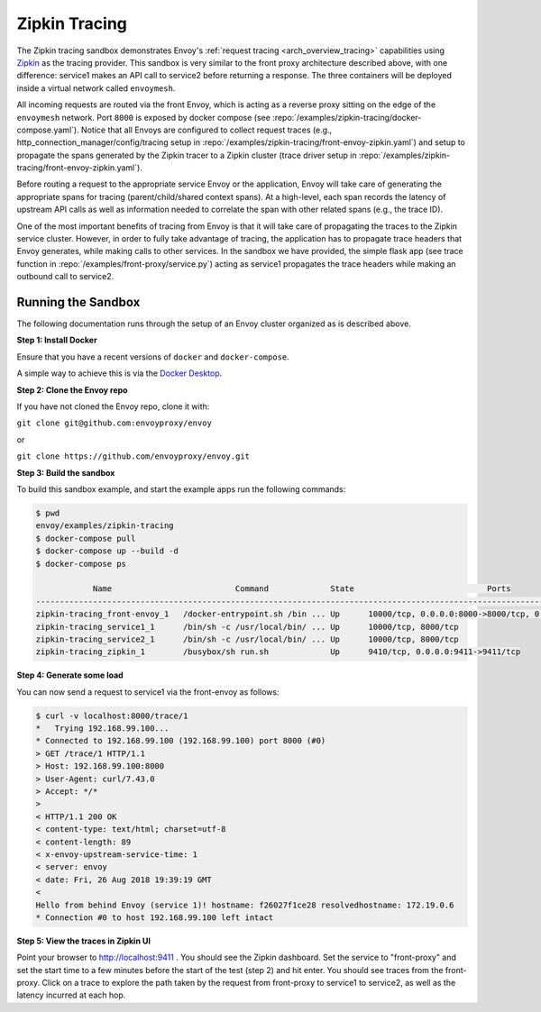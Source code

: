 .. _install_sandboxes_zipkin_tracing:

Zipkin Tracing
==============

The Zipkin tracing sandbox demonstrates Envoy's :ref:`request tracing <arch_overview_tracing>`
capabilities using `Zipkin <https://zipkin.io/>`_ as the tracing provider. This sandbox
is very similar to the front proxy architecture described above, with one difference:
service1 makes an API call to service2 before returning a response.
The three containers will be deployed inside a virtual network called ``envoymesh``.

All incoming requests are routed via the front Envoy, which is acting as a reverse proxy
sitting on the edge of the ``envoymesh`` network. Port ``8000`` is exposed
by docker compose (see :repo:`/examples/zipkin-tracing/docker-compose.yaml`). Notice that
all Envoys are configured to collect request traces (e.g., http_connection_manager/config/tracing setup in
:repo:`/examples/zipkin-tracing/front-envoy-zipkin.yaml`) and setup to propagate the spans generated
by the Zipkin tracer to a Zipkin cluster (trace driver setup
in :repo:`/examples/zipkin-tracing/front-envoy-zipkin.yaml`).

Before routing a request to the appropriate service Envoy or the application, Envoy will take
care of generating the appropriate spans for tracing (parent/child/shared context spans).
At a high-level, each span records the latency of upstream API calls as well as information
needed to correlate the span with other related spans (e.g., the trace ID).

One of the most important benefits of tracing from Envoy is that it will take care of
propagating the traces to the Zipkin service cluster. However, in order to fully take advantage
of tracing, the application has to propagate trace headers that Envoy generates, while making
calls to other services. In the sandbox we have provided, the simple flask app
(see trace function in :repo:`/examples/front-proxy/service.py`) acting as service1 propagates
the trace headers while making an outbound call to service2.


Running the Sandbox
~~~~~~~~~~~~~~~~~~~

The following documentation runs through the setup of an Envoy cluster organized
as is described above.

**Step 1: Install Docker**

Ensure that you have a recent versions of ``docker`` and ``docker-compose``.

A simple way to achieve this is via the `Docker Desktop <https://www.docker.com/products/docker-desktop>`_.

**Step 2: Clone the Envoy repo**

If you have not cloned the Envoy repo, clone it with:

``git clone git@github.com:envoyproxy/envoy``

or

``git clone https://github.com/envoyproxy/envoy.git``

**Step 3: Build the sandbox**

To build this sandbox example, and start the example apps run the following commands:

.. code-block:: console

    $ pwd
    envoy/examples/zipkin-tracing
    $ docker-compose pull
    $ docker-compose up --build -d
    $ docker-compose ps

                Name                          Command             State                            Ports
    -----------------------------------------------------------------------------------------------------------------------------
    zipkin-tracing_front-envoy_1   /docker-entrypoint.sh /bin ... Up      10000/tcp, 0.0.0.0:8000->8000/tcp, 0.0.0.0:8001->8001/tcp
    zipkin-tracing_service1_1      /bin/sh -c /usr/local/bin/ ... Up      10000/tcp, 8000/tcp
    zipkin-tracing_service2_1      /bin/sh -c /usr/local/bin/ ... Up      10000/tcp, 8000/tcp
    zipkin-tracing_zipkin_1        /busybox/sh run.sh             Up      9410/tcp, 0.0.0.0:9411->9411/tcp

**Step 4: Generate some load**

You can now send a request to service1 via the front-envoy as follows:

.. code-block:: console

    $ curl -v localhost:8000/trace/1
    *   Trying 192.168.99.100...
    * Connected to 192.168.99.100 (192.168.99.100) port 8000 (#0)
    > GET /trace/1 HTTP/1.1
    > Host: 192.168.99.100:8000
    > User-Agent: curl/7.43.0
    > Accept: */*
    >
    < HTTP/1.1 200 OK
    < content-type: text/html; charset=utf-8
    < content-length: 89
    < x-envoy-upstream-service-time: 1
    < server: envoy
    < date: Fri, 26 Aug 2018 19:39:19 GMT
    <
    Hello from behind Envoy (service 1)! hostname: f26027f1ce28 resolvedhostname: 172.19.0.6
    * Connection #0 to host 192.168.99.100 left intact

**Step 5: View the traces in Zipkin UI**

Point your browser to http://localhost:9411 . You should see the Zipkin dashboard.
Set the service to "front-proxy" and set the start time to a few minutes before
the start of the test (step 2) and hit enter. You should see traces from the front-proxy.
Click on a trace to explore the path taken by the request from front-proxy to service1
to service2, as well as the latency incurred at each hop.
